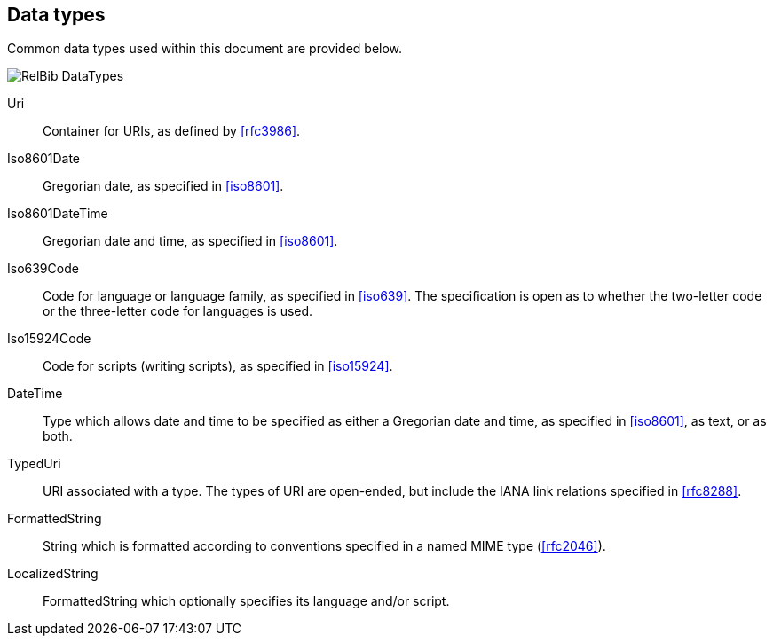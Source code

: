 
[[data-types]]
== Data types

Common data types used within this document are provided below.

image::relaton-models/images/RelBib_DataTypes.png[]

Uri:: Container for URIs, as defined by <<rfc3986>>.

Iso8601Date:: Gregorian date, as specified in <<iso8601>>.

Iso8601DateTime:: Gregorian date and time, as specified in <<iso8601>>.

Iso639Code:: Code for language or language family, as specified in <<iso639>>.
The specification is open as to whether the two-letter code or the three-letter
code for languages is used.

Iso15924Code:: Code for scripts (writing scripts), as specified in <<iso15924>>.

DateTime:: Type which allows date and time to be specified as either a Gregorian
date and time, as specified in <<iso8601>>, as text, or as both.

TypedUri:: URI associated with a type. The types of URI are open-ended, but include
the IANA link relations specified in <<rfc8288>>.

FormattedString:: String which is formatted according to conventions specified 
in a named MIME type (<<rfc2046>>).

LocalizedString:: FormattedString which optionally specifies its language and/or script.


